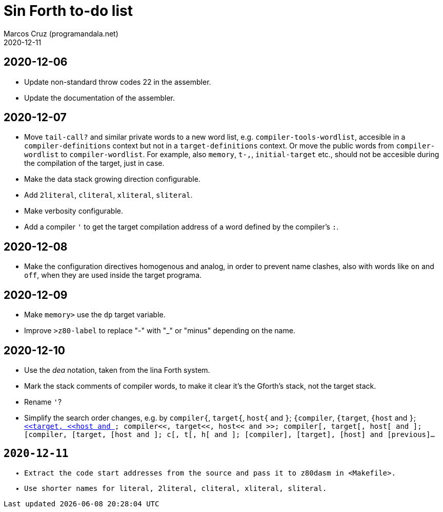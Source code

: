 = Sin Forth to-do list
:author: Marcos Cruz (programandala.net)
:revdate: 2020-12-11

== 2020-12-06

- Update non-standard throw codes 22 in the assembler.
- Update the documentation of the assembler.

== 2020-12-07

- Move `tail-call?` and similar private words to a new word list, e.g.
  `compiler-tools-wordlist`, accesible in a `compiler-definitions` context but
  not in a `target-definitions` context. Or move the public words from
  `compiler-wordlist` to `compiler-wordlist`. For example, also `memory`,
  `t-,`, `initial-target` etc., should not be accesible during the
  compilation of the target, just in case.
- Make the data stack growing direction configurable.
- Add `2literal`, `cliteral`, `xliteral`, `sliteral`.
- Make verbosity configurable.
- Add a compiler `'` to get the target compilation address of a word
  defined by the compiler's `:`.

== 2020-12-08

- Make the configuration directives homogenous and analog, in order to
  prevent name clashes, also with words like `on` and `off`,  when
  they are used inside the target programa.

== 2020-12-09

- Make `memory>` use the `dp` target variable.
- Improve `>z80-label` to replace "-" with "_" or "minus" depending on
  the name.

== 2020-12-10

- Use the _dea_ notation, taken from the lina Forth system.
- Mark the stack comments of compiler words, to make it clear it's the
  Gforth's stack, not the target stack.
- Rename `'`?
- Simplify the search order changes, e.g. by
  `compiler{`, `target{`, `host{`  and `}`;
  `{compiler`, `{target`, `{host`  and `}`;
  `<<compiler`, `<<target`, `<<host`  and `>>`;
  `compiler<<`, `target<<`, `host<<`  and `>>`;
  `compiler[`, `target[`, `host[`  and `]`;
  `[compiler`, `[target`, `[host`  and `]`;
  `c[`, `t[`, `h[`  and `]`;
  `[compiler]`, `[target]`, `[host]`  and `[previous]`...

== 2020-12-11

- Extract the code start addresses from the source and pass it to
  `z80dasm` in <Makefile>.
- Use shorter names for `literal`, `2literal`, `cliteral`, `xliteral`,
  `sliteral`.
